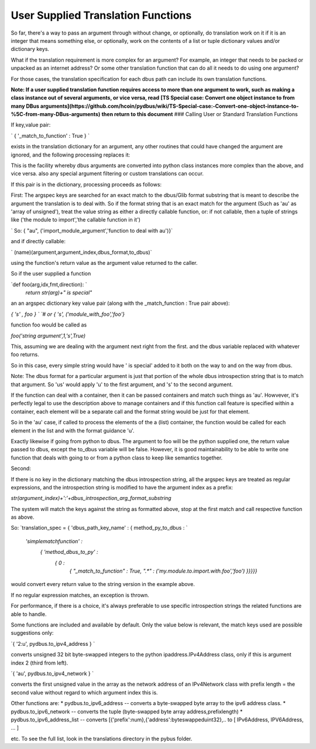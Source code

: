 ==================
User Supplied Translation Functions
==================

So far, there's a way to pass an argument through without change, or optionally, do
translation work on it if it is an integer that means something else, or optionally,
work on the contents of a list or tuple dictionary values and/or dictionary keys.
    
What if the translation requirement is more complex for an argument?  For example, an integer that needs to be
packed or unpacked as an internet address? Or some other translation function
that can do all it needs to do using one argument?

For those cases, the translation specification for each dbus path can 
include its own translation functions. 

**Note: If a user supplied translation function requires access to more than one argument**
**to work, such as making a class instance out of several arguments, or vice versa, read**
**[TS Special case: Convert one object instance to \ from many DBus arguments](https://github.com/hcoin/pydbus/wiki/TS-Special-case:-Convert-one-object-instance-to-%5C-from-many-DBus-arguments)**
**then return to this document**
### Calling User or Standard Translation Functions
    
If key,value pair: 
        
`        { '_match_to_function' : True } ` 

exists in the translation dictionary for an argument, any other routines that could have changed the argument are ignored, and the following processing replaces it:

This is the facility whereby dbus arguments are converted into 
python class instances more complex than the above, and vice versa.
also any special argument filtering or custom translations can occur.
        
If this pair is in the dictionary, processing proceeds as follows:
            
First: The argspec keys are searched for an exact match to the dbus/Glib
format substring that is meant to describe the argument the 
translation is to deal with. So if the format string that is an exact
match for the argument (Such as 'au' as 'array of unsigned'),             
treat the value string as either a directly callable function, or: if not callable, then 
a tuple of strings like ('the module to import','the callable function in it')

`     So:  { "au", ('import_module_argument','function to deal with au')}`

and if directly callable: 

`     (name)(argument,argument_index,dbus_format,to_dbus)`  

using the function's return value as the argument value returned to the caller. 

So if the user supplied a function 

`def foo(arg,idx,fmt,direction): `
    `return str(arg)+" is special"`
            
an an argspec dictionary key value pair (along with the _match_function : True pair above):
            
`{ 's' , foo } `
`# or`
`{ 's', ('module_with_foo','foo'}`
            
function foo would be called as 
            
`foo('string argument',1,'s',True)`  

This, assuming we are dealing with the argument next right from the first.
and the dbus variable replaced with whatever foo returns.

So in this case, every simple string would have ' is special' added to it
both on the way to and on the way from dbus.
            
Note: The dbus format for a particular argument is just that portion of the
whole dbus introspection string that is to match that argument. So 'us'
would apply 'u' to the first argument, and 's' to the second argument.
            
If the function can deal with a container, then it can be passed containers
and match such things as 'au'.  Howvever, it's perfectly legal to use the
description above to manage containers and if this function call feature
is specified within a container, each element will be a separate call
and the format string would be just for that element. 

So in the 'au' case, if called to process the elements of the a (list) container, the
function would be called for each element in the list and with the format
guidance 'u'.
            
            
Exactly likewise if going from python to dbus. The argument to foo
will be the python supplied one, the return value passed to dbus, except
the to_dbus variable will be false.  However,
it is good maintainability to be able to write one function that deals with going
to or from a python class to keep like semantics together.
            
Second:

If there is no key in the dictionary matching the dbus introspection 
string, all the argspec keys are treated as regular expressions, and the
introspection string is modified to have the argument index as a prefix:
            
`str(argument_index)+':'+dbus_introspection_arg_format_substring`  
            
The system will match the keys against the string as formatted above, stop at the first match and call
respective function as above. 

So:  
`translation_spec = { 'dbus_path_key_name' : { method_py_to_dbus :            `  
                         `'simplematchfunction' :`  
                            `{ 'method_dbus_to_py' :`  
                                `{  0 :`  
                                    `{`  
                                    `"_match_to_function" : True,`  
                                    `".*" : ('my.module.to.import.with.foo','foo')`  
                                    `}}}}}`  

would convert every return value to the string version in the example above.

If no regular expression matches, an exception is thrown. 

For performance, if there is a choice, it's always preferable to use specific introspection strings the related functions are able to handle.
            
Some functions are included and available by default.  Only the value
below is relevant, the match keys used are possible suggestions only:

`{ '2:u', pydbus.to_ipv4_address } `  

converts unsigned 32 bit byte-swapped integers to
the python ipaddress.IPv4Address class, only if this is argument index
2 (third from left).

`{ 'au', pydbus.to_ipv4_network } `  

converts the first unsigned value in the array as
the network address of an IPv4Network class with prefix length = the second value
without regard to which argument index this is. 

Other functions are:
* pydbus.to_ipv6_address  -- converts a byte-swapped byte array to the ipv6 address class.
* pydbus.to_ipv6_network  -- converts the tuple (byte-swapped byte array address,prefixlength)
* pydbus.to_ipv6_address_list -- converts [{'prefix':num},{'address':byteswappeduint32},..    to [ IPv6Address, IPV6Address, ... ]

etc.  To see the full list, look in the translations directory in the pybus folder. 
